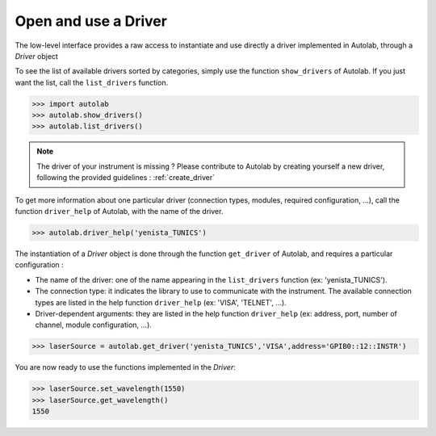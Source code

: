 .. _userguide_low:

Open and use a Driver
=====================

The low-level interface provides a raw access to instantiate and use directly a driver implemented in Autolab, through a *Driver* object

To see the list of available drivers sorted by categories, simply use the function ``show_drivers`` of Autolab. If you just want the list, call the ``list_drivers`` function.

.. code-block:: python

	>>> import autolab
	>>> autolab.show_drivers()
	>>> autolab.list_drivers()

.. note::

	The driver of your instrument is missing ? Please contribute to Autolab by creating yourself a new driver, following the provided guidelines : :ref:`create_driver`
	
To get more information about one particular driver (connection types, modules, required configuration, ...), call the function ``driver_help`` of Autolab, with the name of the driver.

.. code-block:: python

	>>> autolab.driver_help('yenista_TUNICS')

The instantiation of a *Driver* object is done through the function ``get_driver`` of Autolab, and requires a particular configuration : 

* The name of the driver: one of the name appearing in the ``list_drivers`` function (ex: 'yenista_TUNICS').
* The connection type: it indicates the library to use to communicate with the instrument. The available connection types are listed in the help function ``driver_help`` (ex: 'VISA', 'TELNET', ...).
* Driver-dependent arguments: they are listed in the help function ``driver_help`` (ex: address, port, number of channel, module configuration, ...).

.. code-block:: python

	>>> laserSource = autolab.get_driver('yenista_TUNICS','VISA',address='GPIB0::12::INSTR')
	
You are now ready to use the functions implemented in the *Driver*:

.. code-block:: python

	>>> laserSource.set_wavelength(1550)
	>>> laserSource.get_wavelength()
	1550

